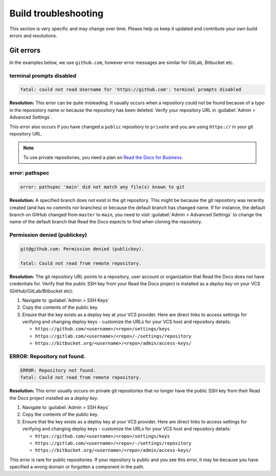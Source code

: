 Build troubleshooting
=====================

This section is very specific and may change over time.
Please help us keep it updated and contribute your own build errors and resolutions.


Git errors
----------

In the examples below, we use ``github.com``, however error messages are similar for GitLab, Bitbucket etc.


terminal prompts disabled
~~~~~~~~~~~~~~~~~~~~~~~~~

.. code-block:: text

   fatal: could not read Username for 'https://github.com': terminal prompts disabled

**Resolution:** This error can be quite misleading. It usually occurs when a repository could not be found because of a typo in the reposistory name or because the repository has been deleted. Verify your repository URL in :guilabel:`Admin > Advanced Settings`.

This error also occurs if you have changed a ``public`` repository to ``private`` and you are using ``https://`` in your git repository URL.

.. note::

   To use private repositories, you need a plan on `Read the Docs for Business <https://readthedocs.com>`__.


error: pathspec
~~~~~~~~~~~~~~~

.. code-block:: text

   error: pathspec 'main' did not match any file(s) known to git

**Resolution:** A specified branch does not exist in the git repository.
This might be because the git repository was recently created (and has no commits nor branches) or because the default branch has changed name. If for instance, the default branch on GitHub changed from ``master`` to ``main``, you need to visit :guilabel:`Admin > Advanced Settings` to change the name of the default branch that Read the Docs expects to find when cloning the repository.


Permission denied (publickey)
~~~~~~~~~~~~~~~~~~~~~~~~~~~~~

.. code-block:: text

   git@github.com: Permission denied (publickey).

   fatal: Could not read from remote repository.

**Resolution:** The git repository URL points to a repository, user account or organization that Read the Docs does not have credentials for. Verify that the public SSH key from your Read the Docs project is installed as a *deploy key* on your VCS (GitHub/GitLab/Bitbucket etc):

.. This should be included as a snippet since it's used 2 times already

1. Navigate to :guilabel:`Admin > SSH Keys`
2. Copy the contents of the public key.
3. Ensure that the key exists as a deploy key at your VCS provider. Here are direct links to access settings for verifying and changing deploy keys - customize the URLs for your VCS host and repository details:

   - ``https://github.com/<username>/<repo>/settings/keys``
   - ``https://gitlab.com/<username>/<repo>/-/settings/repository``
   - ``https://bitbucket.org/<username>/<repo>/admin/access-keys/``



ERROR: Repository not found.
~~~~~~~~~~~~~~~~~~~~~~~~~~~~

.. code-block:: text

   ERROR: Repository not found.
   fatal: Could not read from remote repository.

**Resolution:** This error usually occurs on private git repositories that no longer have the public SSH key from their Read the Docs project installed as a *deploy key*.

1. Navigate to :guilabel:`Admin > SSH Keys`
2. Copy the contents of the public key.
3. Ensure that the key exists as a deploy key at your VCS provider. Here are direct links to access settings for verifying and changing deploy keys - customize the URLs for your VCS host and repository details:

   - ``https://github.com/<username>/<repo>/settings/keys``
   - ``https://gitlab.com/<username>/<repo>/-/settings/repository``
   - ``https://bitbucket.org/<username>/<repo>/admin/access-keys/``

This error is rare for public repositories. If your repository is public and you see this error, it may be because you have specified a wrong domain or forgotten a component in the path.
